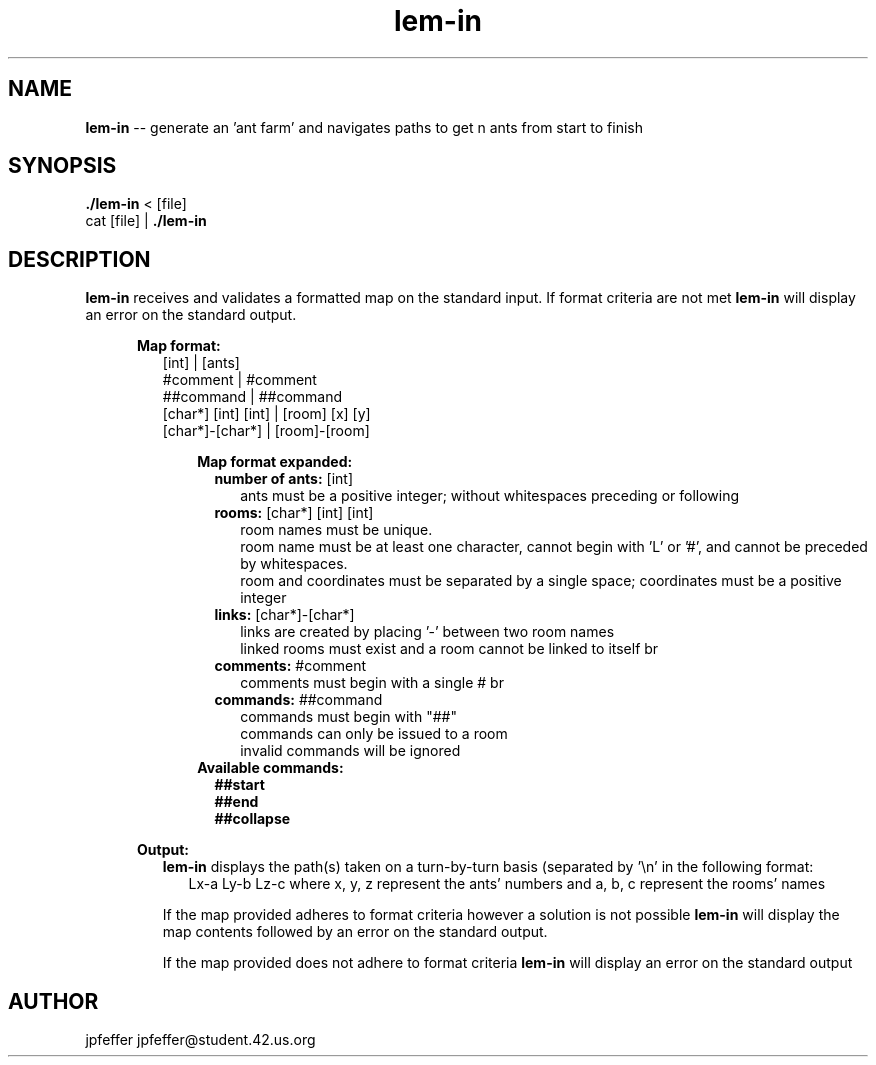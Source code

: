 .TH lem-in 1 "May 26, 2017" 42
.SH NAME
.B lem-in
\-- generate an 'ant farm' and navigates paths to get n ants from start to
finish
.SH SYNOPSIS
.B ./lem-in
< [file]
.br
cat [file] |
.B ./lem-in
.SH DESCRIPTION
.B lem-in
receives and validates a formatted map on the standard input. If format criteria
are not met
.B lem-in
will display an error on the standard output.
.
.PP
.RE
.RS 5
.B Map format:
.br
.RS 2
.br
[int]                 |   [ants]
.br
#comment              |   #comment
.br
##command             |   ##command
.br
[char*] [int] [int]   |   [room] [x] [y]
.br
[char*]-[char*]       |   [room]-[room]
.PP
.RE
.RS 5
.B Map format expanded:
.br
.RS 2
.br
.B number of ants:
[int]
.br
.RS 2
ants must be a positive integer; without whitespaces preceding or following
.br
.RS -2
.B rooms:
[char*] [int] [int]
.br
.RS 2
room names must be unique.
.br
room name must be at least one character, cannot begin with 'L' or '#', and
cannot be preceded by whitespaces.
.br
room and coordinates must be separated by a single space; coordinates must be a
positive integer
.br
.RS -2
.B links:
[char*]-[char*]
.br
.RS 2
links are created by placing '-' between two room names
.br
linked rooms must exist and a room cannot be linked to itself
br
.RS -2
.B comments:
#comment
.br
.RS 2
comments must begin with a single #
br
.RS -2
.B commands:
##command
.RS 2
.br
commands must begin with "##"
.br
commands can only be issued to a room
.br
invalid commands will be ignored
.br
.RS -4
.B Available commands:
.br
.RS 2
.B ##start
.br
.B ##end
.br
.B ##collapse
.PP
.RE
.RS -5
.B Output:
.RS 2
.br
.B lem-in
displays the path(s) taken on a turn-by-turn basis (separated by '\\n' in the
following format:
.br
.RS 2
Lx-a Ly-b Lz-c where x, y, z represent the ants' numbers and a, b, c represent
the rooms' names
.sp
.RS -2
If the map provided adheres to format criteria however a solution is not
possible
.B lem-in
will display the map contents followed by an error on the standard
output.
.sp
If the map provided does not adhere to format criteria
.B lem-in
will display an error on the standard output
.SH AUTHOR
jpfeffer jpfeffer@student.42.us.org